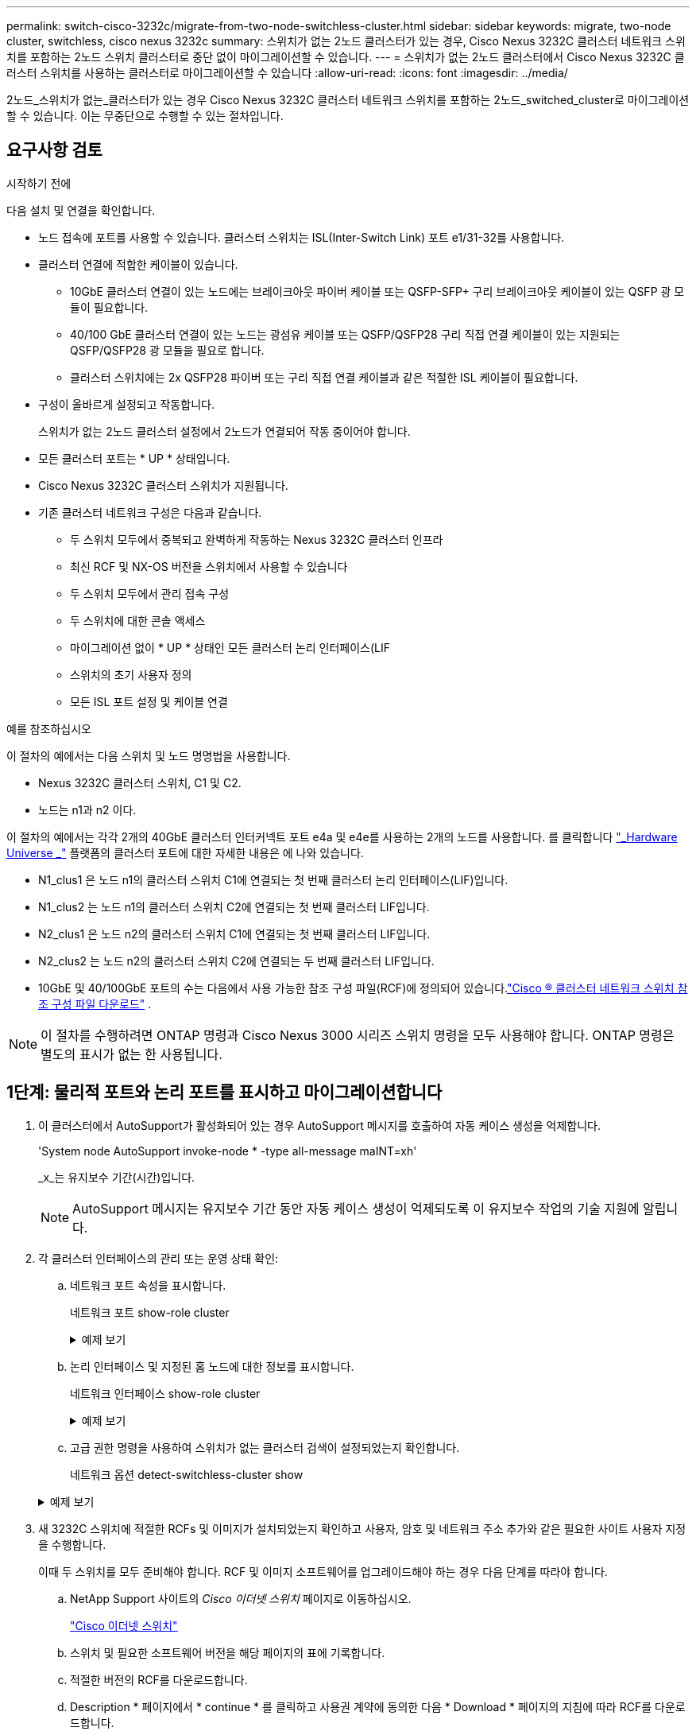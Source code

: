 ---
permalink: switch-cisco-3232c/migrate-from-two-node-switchless-cluster.html 
sidebar: sidebar 
keywords: migrate, two-node cluster, switchless, cisco nexus 3232c 
summary: 스위치가 없는 2노드 클러스터가 있는 경우, Cisco Nexus 3232C 클러스터 네트워크 스위치를 포함하는 2노드 스위치 클러스터로 중단 없이 마이그레이션할 수 있습니다. 
---
= 스위치가 없는 2노드 클러스터에서 Cisco Nexus 3232C 클러스터 스위치를 사용하는 클러스터로 마이그레이션할 수 있습니다
:allow-uri-read: 
:icons: font
:imagesdir: ../media/


[role="lead"]
2노드_스위치가 없는_클러스터가 있는 경우 Cisco Nexus 3232C 클러스터 네트워크 스위치를 포함하는 2노드_switched_cluster로 마이그레이션할 수 있습니다. 이는 무중단으로 수행할 수 있는 절차입니다.



== 요구사항 검토

.시작하기 전에
다음 설치 및 연결을 확인합니다.

* 노드 접속에 포트를 사용할 수 있습니다. 클러스터 스위치는 ISL(Inter-Switch Link) 포트 e1/31-32를 사용합니다.
* 클러스터 연결에 적합한 케이블이 있습니다.
+
** 10GbE 클러스터 연결이 있는 노드에는 브레이크아웃 파이버 케이블 또는 QSFP-SFP+ 구리 브레이크아웃 케이블이 있는 QSFP 광 모듈이 필요합니다.
** 40/100 GbE 클러스터 연결이 있는 노드는 광섬유 케이블 또는 QSFP/QSFP28 구리 직접 연결 케이블이 있는 지원되는 QSFP/QSFP28 광 모듈을 필요로 합니다.
** 클러스터 스위치에는 2x QSFP28 파이버 또는 구리 직접 연결 케이블과 같은 적절한 ISL 케이블이 필요합니다.


* 구성이 올바르게 설정되고 작동합니다.
+
스위치가 없는 2노드 클러스터 설정에서 2노드가 연결되어 작동 중이어야 합니다.

* 모든 클러스터 포트는 * UP * 상태입니다.
* Cisco Nexus 3232C 클러스터 스위치가 지원됩니다.
* 기존 클러스터 네트워크 구성은 다음과 같습니다.
+
** 두 스위치 모두에서 중복되고 완벽하게 작동하는 Nexus 3232C 클러스터 인프라
** 최신 RCF 및 NX-OS 버전을 스위치에서 사용할 수 있습니다
** 두 스위치 모두에서 관리 접속 구성
** 두 스위치에 대한 콘솔 액세스
** 마이그레이션 없이 * UP * 상태인 모든 클러스터 논리 인터페이스(LIF
** 스위치의 초기 사용자 정의
** 모든 ISL 포트 설정 및 케이블 연결




.예를 참조하십시오
이 절차의 예에서는 다음 스위치 및 노드 명명법을 사용합니다.

* Nexus 3232C 클러스터 스위치, C1 및 C2.
* 노드는 n1과 n2 이다.


이 절차의 예에서는 각각 2개의 40GbE 클러스터 인터커넥트 포트 e4a 및 e4e를 사용하는 2개의 노드를 사용합니다. 를 클릭합니다 link:https://hwu.netapp.com/["_Hardware Universe _"^] 플랫폼의 클러스터 포트에 대한 자세한 내용은 에 나와 있습니다.

* N1_clus1 은 노드 n1의 클러스터 스위치 C1에 연결되는 첫 번째 클러스터 논리 인터페이스(LIF)입니다.
* N1_clus2 는 노드 n1의 클러스터 스위치 C2에 연결되는 첫 번째 클러스터 LIF입니다.
* N2_clus1 은 노드 n2의 클러스터 스위치 C1에 연결되는 첫 번째 클러스터 LIF입니다.
* N2_clus2 는 노드 n2의 클러스터 스위치 C2에 연결되는 두 번째 클러스터 LIF입니다.
* 10GbE 및 40/100GbE 포트의 수는 다음에서 사용 가능한 참조 구성 파일(RCF)에 정의되어 있습니다.link:https://mysupport.netapp.com/site/products/all/details/cisco-cluster-storage-switch/downloads-tab["Cisco ® 클러스터 네트워크 스위치 참조 구성 파일 다운로드"^] .


[NOTE]
====
이 절차를 수행하려면 ONTAP 명령과 Cisco Nexus 3000 시리즈 스위치 명령을 모두 사용해야 합니다. ONTAP 명령은 별도의 표시가 없는 한 사용됩니다.

====


== 1단계: 물리적 포트와 논리 포트를 표시하고 마이그레이션합니다

. 이 클러스터에서 AutoSupport가 활성화되어 있는 경우 AutoSupport 메시지를 호출하여 자동 케이스 생성을 억제합니다.
+
'System node AutoSupport invoke-node * -type all-message maINT=xh'

+
_x_는 유지보수 기간(시간)입니다.

+
[NOTE]
====
AutoSupport 메시지는 유지보수 기간 동안 자동 케이스 생성이 억제되도록 이 유지보수 작업의 기술 지원에 알립니다.

====
. 각 클러스터 인터페이스의 관리 또는 운영 상태 확인:
+
.. 네트워크 포트 속성을 표시합니다.
+
네트워크 포트 show-role cluster

+
.예제 보기
[%collapsible]
====
[listing, subs="+quotes"]
----
cluster::*> *network port show -role cluster*
  (network port show)
Node: n1
                                                                       Ignore
                                                  Speed(Mbps) Health   Health
Port      IPspace      Broadcast Domain Link MTU  Admin/Oper  Status   Status
--------- ------------ ---------------- ---- ---- ----------- -------- -----
e4a       Cluster      Cluster          up   9000 auto/40000  -
e4e       Cluster      Cluster          up   9000 auto/40000  -        -
Node: n2
                                                                       Ignore
                                                  Speed(Mbps) Health   Health
Port      IPspace      Broadcast Domain Link MTU  Admin/Oper  Status   Status
--------- ------------ ---------------- ---- ---- ----------- -------- -----
e4a       Cluster      Cluster          up   9000 auto/40000  -
e4e       Cluster      Cluster          up   9000 auto/40000  -
4 entries were displayed.
----
====
.. 논리 인터페이스 및 지정된 홈 노드에 대한 정보를 표시합니다.
+
네트워크 인터페이스 show-role cluster

+
.예제 보기
[%collapsible]
====
[listing, subs="+quotes"]
----
cluster::*> *network interface show -role cluster*
 (network interface show)
            Logical    Status     Network            Current       Current Is
Vserver     Interface  Admin/Oper Address/Mask       Node          Port    Home
----------- ---------- ---------- ------------------ ------------- ------- ---
Cluster
            n1_clus1   up/up      10.10.0.1/24       n1            e4a     true
            n1_clus2   up/up      10.10.0.2/24       n1            e4e     true
            n2_clus1   up/up      10.10.0.3/24       n2            e4a     true
            n2_clus2   up/up      10.10.0.4/24       n2            e4e     true

4 entries were displayed.
----
====
.. 고급 권한 명령을 사용하여 스위치가 없는 클러스터 검색이 설정되었는지 확인합니다.
+
네트워크 옵션 detect-switchless-cluster show

+
.예제 보기
[%collapsible]
====
다음 예제의 출력은 스위치가 없는 클러스터 검색이 설정되었음을 보여 줍니다.

[listing, subs="+quotes"]
----
cluster::*> *network options detect-switchless-cluster show*
Enable Switchless Cluster Detection: true
----
====


. 새 3232C 스위치에 적절한 RCFs 및 이미지가 설치되었는지 확인하고 사용자, 암호 및 네트워크 주소 추가와 같은 필요한 사이트 사용자 지정을 수행합니다.
+
이때 두 스위치를 모두 준비해야 합니다. RCF 및 이미지 소프트웨어를 업그레이드해야 하는 경우 다음 단계를 따라야 합니다.

+
.. NetApp Support 사이트의 _Cisco 이더넷 스위치_ 페이지로 이동하십시오.
+
link:https://mysupport.netapp.com/site/info/cisco-ethernet-switch["Cisco 이더넷 스위치"^]

.. 스위치 및 필요한 소프트웨어 버전을 해당 페이지의 표에 기록합니다.
.. 적절한 버전의 RCF를 다운로드합니다.
.. Description * 페이지에서 * continue * 를 클릭하고 사용권 계약에 동의한 다음 * Download * 페이지의 지침에 따라 RCF를 다운로드합니다.
.. 해당 버전의 이미지 소프트웨어를 다운로드합니다.
+
link:https://mysupport.netapp.com/site/products/all/details/cisco-cluster-storage-switch/downloads-tab["Cisco 클러스터 및 관리 네트워크 스위치 참조 구성 파일 다운로드"^] .



. Description * 페이지에서 * continue * 를 클릭하고 사용권 계약에 동의한 다음 * Download * 페이지의 지침에 따라 RCF를 다운로드합니다.
. Nexus 3232C 스위치 C1 및 C2에서 모든 노드 대상 포트 C1 및 C2를 사용하지 않도록 설정하되, ISL 포트 e1/31-32를 사용하지 않도록 설정하지 마십시오.
+
Cisco 명령에 대한 자세한 내용은 에 나와 있는 가이드를 참조하십시오 https://www.cisco.com/c/en/us/support/switches/nexus-3000-series-switches/products-command-reference-list.html["Cisco Nexus 3000 시리즈 NX-OS 명령 참조"^].

+
.예제 보기
[%collapsible]
====
다음 예에서는 RCF 'NX3232_RCF_v1.0_24p10g_24p100g.txt'에서 지원되는 구성을 사용하여 Nexus 3232C 클러스터 스위치 C1 및 C2에서 포트 1부터 30까지 비활성화되는 것을 보여 줍니다.

[listing, subs="+quotes"]
----
C1# copy running-config startup-config
[########################################] 100% Copy complete.
C1# configure
C1(config)# int e1/1/1-4,e1/2/1-4,e1/3/1-4,e1/4/1-4,e1/5/1-4,e1/6/1-4,e1/7-30
C1(config-if-range)# shutdown
C1(config-if-range)# exit
C1(config)# exit
C2# copy running-config startup-config
[########################################] 100% Copy complete.
C2# configure
C2(config)# int e1/1/1-4,e1/2/1-4,e1/3/1-4,e1/4/1-4,e1/5/1-4,e1/6/1-4,e1/7-30
C2(config-if-range)# shutdown
C2(config-if-range)# exit
C2(config)# exit
----
====
. 지원되는 케이블 연결을 사용하여 C1의 포트 1/31 및 1/32를 C2의 동일한 포트에 연결합니다.
. ISL 포트가 C1 및 C2에서 작동하는지 확인합니다.
+
'포트-채널 요약

+
Cisco 명령에 대한 자세한 내용은 에 나와 있는 가이드를 참조하십시오 https://www.cisco.com/c/en/us/support/switches/nexus-3000-series-switches/products-command-reference-list.html["Cisco Nexus 3000 시리즈 NX-OS 명령 참조"^].

+
.예제 보기
[%collapsible]
====
다음 예에서는 ISL 포트가 C1 및 C2에서 작동하는지 확인하는 데 사용되는 Cisco의 show port-channel summary" 명령을 보여 줍니다.

[listing, subs="+quotes"]
----
C1# *show port-channel summary*
Flags: D - Down         P - Up in port-channel (members)
       I - Individual   H - Hot-standby (LACP only)        s - Suspended    r - Module-removed
       S - Switched     R - Routed
       U - Up (port-channel)
       M - Not in use. Min-links not met
--------------------------------------------------------------------------------
      Port-
Group Channel      Type   Protocol  Member Ports
-------------------------------------------------------------------------------
1     Po1(SU)      Eth    LACP      Eth1/31(P)   Eth1/32(P)

C2# show port-channel summary
Flags: D - Down         P - Up in port-channel (members)
       I - Individual   H - Hot-standby (LACP only)        s - Suspended    r - Module-removed
       S - Switched     R - Routed
       U - Up (port-channel)
       M - Not in use. Min-links not met
--------------------------------------------------------------------------------

Group Port-        Type   Protocol  Member Ports
      Channel
--------------------------------------------------------------------------------
1     Po1(SU)      Eth    LACP      Eth1/31(P)   Eth1/32(P)
----
====
. 스위치에 있는 인접 장치 목록을 표시합니다.
+
Cisco 명령에 대한 자세한 내용은 에 나와 있는 가이드를 참조하십시오 https://www.cisco.com/c/en/us/support/switches/nexus-3000-series-switches/products-command-reference-list.html["Cisco Nexus 3000 시리즈 NX-OS 명령 참조"^].

+
.예제 보기
[%collapsible]
====
다음 예에서는 스위치에 인접 장치를 표시하는 데 사용되는 Cisco 명령 'show CDP neighbors'를 보여 줍니다.

[listing, subs="+quotes"]
----
C1# *show cdp neighbors*
Capability Codes: R - Router, T - Trans-Bridge, B - Source-Route-Bridge
                  S - Switch, H - Host, I - IGMP, r - Repeater,
                  V - VoIP-Phone, D - Remotely-Managed-Device,                   s - Supports-STP-Dispute
Device-ID          Local Intrfce  Hldtme Capability  Platform      Port ID
C2                 Eth1/31        174    R S I s     N3K-C3232C  Eth1/31
C2                 Eth1/32        174    R S I s     N3K-C3232C  Eth1/32
Total entries displayed: 2
C2# show cdp neighbors
Capability Codes: R - Router, T - Trans-Bridge, B - Source-Route-Bridge
                  S - Switch, H - Host, I - IGMP, r - Repeater,
                  V - VoIP-Phone, D - Remotely-Managed-Device,                   s - Supports-STP-Dispute
Device-ID          Local Intrfce  Hldtme Capability  Platform      Port ID
C1                 Eth1/31        178    R S I s     N3K-C3232C  Eth1/31
C1                 Eth1/32        178    R S I s     N3K-C3232C  Eth1/32
Total entries displayed: 2
----
====
. 각 노드의 클러스터 포트 연결을 표시합니다.
+
네트워크 디바이스 발견 쇼

+
.예제 보기
[%collapsible]
====
다음 예는 스위치가 없는 2노드 클러스터 구성에 대해 표시된 클러스터 포트 접속을 보여줍니다.

[listing, subs="+quotes"]
----
cluster::*> *network device-discovery show*
            Local  Discovered
Node        Port   Device              Interface        Platform
----------- ------ ------------------- ---------------- ----------------
n1         /cdp
            e4a    n2                  e4a              FAS9000
            e4e    n2                  e4e              FAS9000
n2         /cdp
            e4a    n1                  e4a              FAS9000
            e4e    n1                  e4e              FAS9000
----
====
. n1_clus1 및 n2_clus1 LIF를 대상 노드의 물리적 포트로 마이그레이션합니다.
+
`network interface migrate -vserver _vserver-name_ -lif _lif-name_ source-node _source-node-name_ -destination-port _destination-port-name_`

+
.예제 보기
[%collapsible]
====
다음 예제와 같이 각 로컬 노드에 대해 명령을 실행해야 합니다.

[listing, subs="+quotes"]
----
cluster::*> *network interface migrate -vserver cluster -lif n1_clus1 -source-node n1
-destination-node n1 -destination-port e4e*
cluster::*> *network interface migrate -vserver cluster -lif n2_clus1 -source-node n2
-destination-node n2 -destination-port e4e*
----
====




== 2단계: 재할당된 LIF를 종료하고 케이블을 분리합니다

. 클러스터 인터페이스가 성공적으로 마이그레이션되었는지 확인합니다.
+
네트워크 인터페이스 show-role cluster

+
.예제 보기
[%collapsible]
====
다음 예에서는 마이그레이션이 완료된 후 n1_clus1 및 n2_clus1 LIF의 "홈" 상태가 "거짓"으로 되었음을 보여 줍니다.

[listing, subs="+quotes"]
----
cluster::*> *network interface show -role cluster*
 (network interface show)
            Logical    Status     Network            Current       Current Is
Vserver     Interface  Admin/Oper Address/Mask       Node          Port    Home
----------- ---------- ---------- ------------------ ------------- ------- ----
Cluster
            n1_clus1   up/up      10.10.0.1/24       n1            e4e     false
            n1_clus2   up/up      10.10.0.2/24       n1            e4e     true
            n2_clus1   up/up      10.10.0.3/24       n2            e4e     false
            n2_clus2   up/up      10.10.0.4/24       n2            e4e     true
 4 entries were displayed.
----
====
. 9단계에서 마이그레이션한 n1_clus1 및 n2_clus1 LIF의 클러스터 포트 종료:
+
'network port modify -node_node -name_-port_port -name_-up-admin false'

+
.예제 보기
[%collapsible]
====
다음 예에 표시된 대로 각 포트에 대해 명령을 실행해야 합니다.

[listing, subs="+quotes"]
----
cluster::*> *network port modify -node n1 -port e4a -up-admin false*
cluster::*> *network port modify -node n2 -port e4a -up-admin false*
----
====
. 원격 클러스터 인터페이스의 연결을 확인합니다.


[role="tabbed-block"]
====
.ONTAP 9.9.1 이상
--
를 사용할 수 있습니다 `network interface check cluster-connectivity` 클러스터 연결에 대한 접근성 검사를 시작한 다음 세부 정보를 표시하는 명령입니다.

`network interface check cluster-connectivity start` 및 `network interface check cluster-connectivity show`

[listing, subs="+quotes"]
----
cluster1::*> *network interface check cluster-connectivity start*
----
* 참고: * 몇 초 동안 기다린 후 `show` 명령을 실행하여 세부 정보를 표시합니다.

[listing, subs="+quotes"]
----
cluster1::*> *network interface check cluster-connectivity show*
                                  Source           Destination      Packet
Node   Date                       LIF              LIF              Loss
------ -------------------------- ---------------- ---------------- -----------
n1
       3/5/2022 19:21:18 -06:00   n1_clus2         n2-clus1         none
       3/5/2022 19:21:20 -06:00   n1_clus2         n2_clus2         none

n2
       3/5/2022 19:21:18 -06:00   n2_clus2         n1_clus1         none
       3/5/2022 19:21:20 -06:00   n2_clus2         n1_clus2         none
----
--
.모든 ONTAP 릴리스
--
모든 ONTAP 릴리스에 대해 을 사용할 수도 있습니다 `cluster ping-cluster -node <name>` 연결 상태를 확인하는 명령:

`cluster ping-cluster -node <name>`

[listing, subs="+quotes"]
----
cluster1::*> *cluster ping-cluster -node local*
Host is n1
Getting addresses from network interface table...
Cluster n1_clus1 n1        e4a    10.10.0.1
Cluster n1_clus2 n1        e4e    10.10.0.2
Cluster n2_clus1 n2        e4a    10.10.0.3
Cluster n2_clus2 n2        e4e    10.10.0.4
Local = 10.10.0.1 10.10.0.2
Remote = 10.10.0.3 10.10.0.4
Cluster Vserver Id = 4294967293 Ping status:
....
Basic connectivity succeeds on 4 path(s)
Basic connectivity fails on 0 path(s) ................
Detected 9000 byte MTU on 32 path(s):
    Local 10.10.0.1 to Remote 10.10.0.3
    Local 10.10.0.1 to Remote 10.10.0.4
    Local 10.10.0.2 to Remote 10.10.0.3
    Local 10.10.0.2 to Remote 10.10.0.4
Larger than PMTU communication succeeds on 4 path(s) RPC status:
1 paths up, 0 paths down (tcp check)
1 paths up, 0 paths down (ucp check)
----
--
====
. [[step4]] 노드 n1의 e4a에서 케이블을 분리합니다.
+
실행 중인 구성을 참조하여 Nexus 3232C 스위치에 지원되는 케이블 연결을 사용하여 스위치 C1(이 예에서는 포트 1/7)의 첫 번째 40GbE 포트를 n1의 e4a에 연결할 수 있습니다.





== 3단계: 클러스터 포트를 활성화합니다

. 노드 n2의 e4a에서 케이블을 분리합니다.
+
지원되는 케이블 연결을 사용하여 실행 중인 구성을 참조하여 다음 사용 가능한 C1, 포트 1/8의 40GbE 포트에 e4a를 연결할 수 있습니다.

. C1에서 모든 노드 연결 포트를 활성화합니다.
+
Cisco 명령에 대한 자세한 내용은 에 나와 있는 가이드를 참조하십시오 https://www.cisco.com/c/en/us/support/switches/nexus-3000-series-switches/products-command-reference-list.html["Cisco Nexus 3000 시리즈 NX-OS 명령 참조"^].

+
.예제 보기
[%collapsible]
====
다음 예에서는 RCF 'NX3232_RCF_v1.0_24p10g_26p100g.txt'에서 지원되는 구성을 사용하여 Nexus 3232C 클러스터 스위치 C1 및 C2에서 포트 1부터 30까지 사용 중인 것을 보여 줍니다.

[listing, subs="+quotes"]
----
C1# *configure*
C1(config)# *int e1/1/1-4,e1/2/1-4,e1/3/1-4,e1/4/1-4,e1/5/1-4,e1/6/1-4,e1/7-30*
C1(config-if-range)# *no shutdown*
C1(config-if-range)# *exit*
C1(config)# *exit*
----
====
. 각 노드에서 첫 번째 클러스터 포트 e4a를 활성화합니다.
+
'network port modify -node_node -name_-port_port -name_-up-admin TRUE'

+
.예제 보기
[%collapsible]
====
[listing, subs="+quotes"]
----
cluster::*> *network port modify -node n1 -port e4a -up-admin true*
cluster::*> *network port modify -node n2 -port e4a -up-admin true*
----
====
. 클러스터가 두 노드에 모두 있는지 확인합니다.
+
네트워크 포트 show-role cluster

+
.예제 보기
[%collapsible]
====
[listing, subs="+quotes"]
----
cluster::*> *network port show -role cluster*
  (network port show)
Node: n1
                                                                       Ignore
                                                  Speed(Mbps) Health   Health
Port      IPspace      Broadcast Domain Link MTU  Admin/Oper  Status   Status
--------- ------------ ---------------- ---- ---- ----------- -------- -----
e4a       Cluster      Cluster          up   9000 auto/40000  -
e4e       Cluster      Cluster          up   9000 auto/40000  -        -

Node: n2
                                                                       Ignore
                                                  Speed(Mbps) Health   Health
Port      IPspace      Broadcast Domain Link MTU  Admin/Oper  Status   Status
--------- ------------ ---------------- ---- ---- ----------- -------- -----
e4a       Cluster      Cluster          up   9000 auto/40000  -
e4e       Cluster      Cluster          up   9000 auto/40000  -

4 entries were displayed.
----
====
. 각 노드에서 마이그레이션된 모든 클러스터 인터커넥트 LIF를 되돌립니다.
+
'network interface revert-vserver cluster-lif_lif-name_'

+
.예제 보기
[%collapsible]
====
다음 예제와 같이 각 LIF를 홈 포트로 개별적으로 되돌려야 합니다.

[listing, subs="+quotes"]
----
cluster::*> *network interface revert -vserver cluster -lif n1_clus1*
cluster::*> *network interface revert -vserver cluster -lif n2_clus1*
----
====
. 모든 LIF가 이제 홈 포트로 되돌려졌는지 확인합니다.
+
네트워크 인터페이스 show-role cluster

+
현재 포트 열에 나열된 모든 포트에 대해 "홈"이라는 값이 표시되어야 합니다. 표시된 값이 false이면 포트가 복구되지 않은 것입니다.

+
.예제 보기
[%collapsible]
====
[listing, subs="+quotes"]
----
cluster::*> *network interface show -role cluster*
 (network interface show)
            Logical    Status     Network            Current       Current Is
Vserver     Interface  Admin/Oper Address/Mask       Node          Port    Home
----------- ---------- ---------- ------------------ ------------- ------- ----
Cluster
            n1_clus1   up/up      10.10.0.1/24       n1            e4a     true
            n1_clus2   up/up      10.10.0.2/24       n1            e4e     true
            n2_clus1   up/up      10.10.0.3/24       n2            e4a     true
            n2_clus2   up/up      10.10.0.4/24       n2            e4e     true
4 entries were displayed.
----
====




== 4단계: 재할당된 LIF를 활성화합니다

. 각 노드의 클러스터 포트 연결을 표시합니다.
+
네트워크 디바이스 발견 쇼

+
.예제 보기
[%collapsible]
====
[listing, subs="+quotes"]
----
cluster::*> *network device-discovery show*
            Local  Discovered
Node        Port   Device              Interface        Platform
----------- ------ ------------------- ---------------- ----------------
n1         /cdp
            e4a    C1                  Ethernet1/7      N3K-C3232C
            e4e    n2                  e4e              FAS9000
n2         /cdp
            e4a    C1                  Ethernet1/8      N3K-C3232C
            e4e    n1                  e4e              FAS9000
----
====
. 각 노드의 콘솔에서 포트 e4a로 clus2를 마이그레이션합니다.
+
'network interface migrate cluster-lif_lif-name_-source-node_source-node-name_-destination-node_destination-node-name_-destination-port_destination-port-name_'

+
.예제 보기
[%collapsible]
====
다음 예에 표시된 대로 각 LIF를 홈 포트로 개별적으로 마이그레이션해야 합니다.

[listing, subs="+quotes"]
----
cluster::*> *network interface migrate -vserver cluster -lif n1_clus2 -source-node n1
-destination-node n1 -destination-port e4a*
cluster::*> *network interface migrate -vserver cluster -lif n2_clus2 -source-node n2
-destination-node n2 -destination-port e4a*
----
====
. 두 노드 모두에서 클러스터 포트 clus2 LIF를 종료합니다.
+
네트워크 포트 수정

+
.예제 보기
[%collapsible]
====
다음 예는 두 노드에서 포트를 종료하면서 "false"로 설정된 지정된 포트를 보여줍니다.

[listing, subs="+quotes"]
----
cluster::*> *network port modify -node n1 -port e4e -up-admin false*
cluster::*> *network port modify -node n2 -port e4e -up-admin false*
----
====
. 클러스터 LIF 상태를 확인합니다.
+
네트워크 인터페이스 쇼

+
.예제 보기
[%collapsible]
====
[listing, subs="+quotes"]
----
cluster::*> *network interface show -role cluster*
 (network interface show)
            Logical    Status     Network            Current       Current Is
Vserver     Interface  Admin/Oper Address/Mask       Node          Port    Home
----------- ---------- ---------- ------------------ ------------- ------- ----
Cluster
            n1_clus1   up/up      10.10.0.1/24       n1            e4a     true
            n1_clus2   up/up      10.10.0.2/24       n1            e4a     false
            n2_clus1   up/up      10.10.0.3/24       n2            e4a     true
            n2_clus2   up/up      10.10.0.4/24       n2            e4a     false
4 entries were displayed.
----
====
. 노드 n1의 e4e에서 케이블을 분리합니다.
+
실행 중인 구성을 참조하여 Nexus 3232C 스위치 모델에 적합한 케이블을 사용하여 스위치 C2(이 예의 경우 포트 1/7)의 첫 번째 40GbE 포트를 노드 n1의 e4e에 연결할 수 있습니다.

. 노드 n2의 e4e에서 케이블을 분리합니다.
+
실행 중인 구성을 참조하여 Nexus 3232C 스위치 모델에 적합한 케이블을 사용하여 C2, 포트 1/8에서 사용 가능한 다음 40 GbE 포트에 e4e를 연결할 수 있습니다.

. C2에서 모든 노드 대상 포트를 활성화합니다.
+
.예제 보기
[%collapsible]
====
다음 예에서는 RCF 'NX3232C_RCF_v1.0_24p10g_26p100g.txt'에서 지원되는 구성을 사용하여 Nexus 3132Q-V 클러스터 스위치 C1 및 C2에서 포트 1부터 30까지 사용 중인 것을 보여 줍니다.

[listing, subs="+quotes"]
----
C2# *configure*
C2(config)# *int e1/1/1-4,e1/2/1-4,e1/3/1-4,e1/4/1-4,e1/5/1-4,e1/6/1-4,e1/7-30*
C2(config-if-range)# *no shutdown*
C2(config-if-range)# *exit*
C2(config)# *exit*
----
====
. 각 노드에서 두 번째 클러스터 포트 e4e를 활성화합니다.
+
네트워크 포트 수정

+
.예제 보기
[%collapsible]
====
다음 예에서는 각 노드에서 두 번째 클러스터 포트 e4e가 발생하는 것을 보여 줍니다.

[listing, subs="+quotes"]
----
cluster::*> *network port modify -node n1 -port e4e -up-admin true*
cluster::*> *network port modify -node n2 -port e4e -up-admin true*s
----
====
. 각 노드에 대해 마이그레이션된 모든 클러스터 인터커넥트 LIF를 '네트워크 인터페이스 복원'으로 되돌립니다
+
.예제 보기
[%collapsible]
====
다음 예에서는 마이그레이션된 LIF가 홈 포트로 되돌아가는 것을 보여 줍니다.

[listing, subs="+quotes"]
----
cluster::*> *network interface revert -vserver Cluster -lif n1_clus2*
cluster::*> *network interface revert -vserver Cluster -lif n2_clus2*
----
====
. 모든 클러스터 인터커넥트 포트가 이제 홈 포트로 되돌려졌는지 확인합니다.
+
네트워크 인터페이스 show-role cluster

+
현재 포트 열에 나열된 모든 포트에 대해 "홈"이라는 값이 표시되어야 합니다. 표시된 값이 false이면 포트가 복구되지 않은 것입니다.

+
.예제 보기
[%collapsible]
====
[listing, subs="+quotes"]
----
cluster::*> *network interface show -role cluster*
 (network interface show)
            Logical    Status     Network            Current       Current Is
Vserver     Interface  Admin/Oper Address/Mask       Node          Port    Home
----------- ---------- ---------- ------------------ ------------- ------- ----
Cluster
            n1_clus1   up/up      10.10.0.1/24       n1            e4a     true
            n1_clus2   up/up      10.10.0.2/24       n1            e4e     true
            n2_clus1   up/up      10.10.0.3/24       n2            e4a     true
            n2_clus2   up/up      10.10.0.4/24       n2            e4e     true
4 entries were displayed.
----
====
. 모든 클러스터 인터커넥트 포트가 'UP' 상태인지 확인합니다.
+
네트워크 포트 show-role cluster

. 각 클러스터 포트가 각 노드에 연결되는 클러스터 스위치 포트 번호 'network device-discovery show'를 표시합니다
+
.예제 보기
[%collapsible]
====
[listing, subs="+quotes"]
----
cluster::*> *network device-discovery show*
            Local  Discovered
Node        Port   Device              Interface        Platform
----------- ------ ------------------- ---------------- ----------------
n1          /cdp
            e4a    C1                  Ethernet1/7      N3K-C3232C
            e4e    C2                  Ethernet1/7      N3K-C3232C
n2          /cdp
            e4a    C1                  Ethernet1/8      N3K-C3232C
            e4e    C2                  Ethernet1/8      N3K-C3232C
----
====
. 검색 및 모니터링되는 클러스터 스위치 표시:
+
'system cluster-switch show'

+
.예제 보기
[%collapsible]
====
[listing, subs="+quotes"]
----
cluster::*> *system cluster-switch show*

Switch                      Type               Address          Model
--------------------------- ------------------ ---------------- ---------------
C1                          cluster-network    10.10.1.101      NX3232CV
Serial Number: FOX000001
Is Monitored: true
Reason:
Software Version: Cisco Nexus Operating System (NX-OS) Software, Version 7.0(3)I6(1)
Version Source: CDP

C2                          cluster-network     10.10.1.102      NX3232CV
Serial Number: FOX000002
Is Monitored: true
Reason:
Software Version: Cisco Nexus Operating System (NX-OS) Software, Version 7.0(3)I6(1)
Version Source: CDP 2 entries were displayed.
----
====
. 스위치가 없는 클러스터 검색이 스위치가 없는 클러스터 옵션을 사용 안 함으로 변경했는지 확인합니다.
+
'network options switchless-cluster show'

. 원격 클러스터 인터페이스의 연결을 확인합니다.


[role="tabbed-block"]
====
.ONTAP 9.9.1 이상
--
를 사용할 수 있습니다 `network interface check cluster-connectivity` 클러스터 연결에 대한 접근성 검사를 시작한 다음 세부 정보를 표시하는 명령입니다.

`network interface check cluster-connectivity start` 및 `network interface check cluster-connectivity show`

[listing, subs="+quotes"]
----
cluster1::*> *network interface check cluster-connectivity start*
----
* 참고: * 몇 초 동안 기다린 후 `show` 명령을 실행하여 세부 정보를 표시합니다.

[listing, subs="+quotes"]
----
cluster1::*> *network interface check cluster-connectivity show*
                                  Source           Destination      Packet
Node   Date                       LIF              LIF              Loss
------ -------------------------- ---------------- ---------------- -----------
n1
       3/5/2022 19:21:18 -06:00   n1_clus2         n2-clus1         none
       3/5/2022 19:21:20 -06:00   n1_clus2         n2_clus2         none

n2
       3/5/2022 19:21:18 -06:00   n2_clus2         n1_clus1         none
       3/5/2022 19:21:20 -06:00   n2_clus2         n1_clus2         none
----
--
.모든 ONTAP 릴리스
--
모든 ONTAP 릴리스에 대해 을 사용할 수도 있습니다 `cluster ping-cluster -node <name>` 연결 상태를 확인하는 명령:

`cluster ping-cluster -node <name>`

[listing, subs="+quotes"]
----
cluster1::*> *cluster ping-cluster -node local*
Host is n1
Getting addresses from network interface table...
Cluster n1_clus1 n1        e4a    10.10.0.1
Cluster n1_clus2 n1        e4e    10.10.0.2
Cluster n2_clus1 n2        e4a    10.10.0.3
Cluster n2_clus2 n2        e4e    10.10.0.4
Local = 10.10.0.1 10.10.0.2
Remote = 10.10.0.3 10.10.0.4
Cluster Vserver Id = 4294967293
Ping status:
....
Basic connectivity succeeds on 4 path(s)
Basic connectivity fails on 0 path(s) ................
Detected 9000 byte MTU on 32 path(s):
    Local 10.10.0.1 to Remote 10.10.0.3
    Local 10.10.0.1 to Remote 10.10.0.4
    Local 10.10.0.2 to Remote 10.10.0.3
    Local 10.10.0.2 to Remote 10.10.0.4
Larger than PMTU communication succeeds on 4 path(s) RPC status:
1 paths up, 0 paths down (tcp check)
1 paths up, 0 paths down (ucp check)
----
--
====
. [[step16]] 자동 케이스 생성을 억제한 경우 AutoSupport 메시지를 호출하여 다시 활성화합니다.
+
'System node AutoSupport invoke-node * -type all-message maINT=end'



.다음 단계
link:../switch-cshm/config-overview.html["스위치 상태 모니터링을 구성합니다"]..
